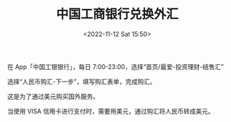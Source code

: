 #+TITLE: 中国工商银行兑换外汇
#+DATE: <2022-11-12 Sat 15:50>
#+TAGS[]: 备忘

在 App「中国工银银行」，每日 7:00-23:00，选择“首页/最爱-投资理财-结售汇”

选择“人民币购汇-下一步”，填写购汇表单，完成购汇。

这是为了通过美元购买国外服务。

当使用 VISA 信用卡进行支付时，需要用美元，通过购汇将人民币转成美元。
